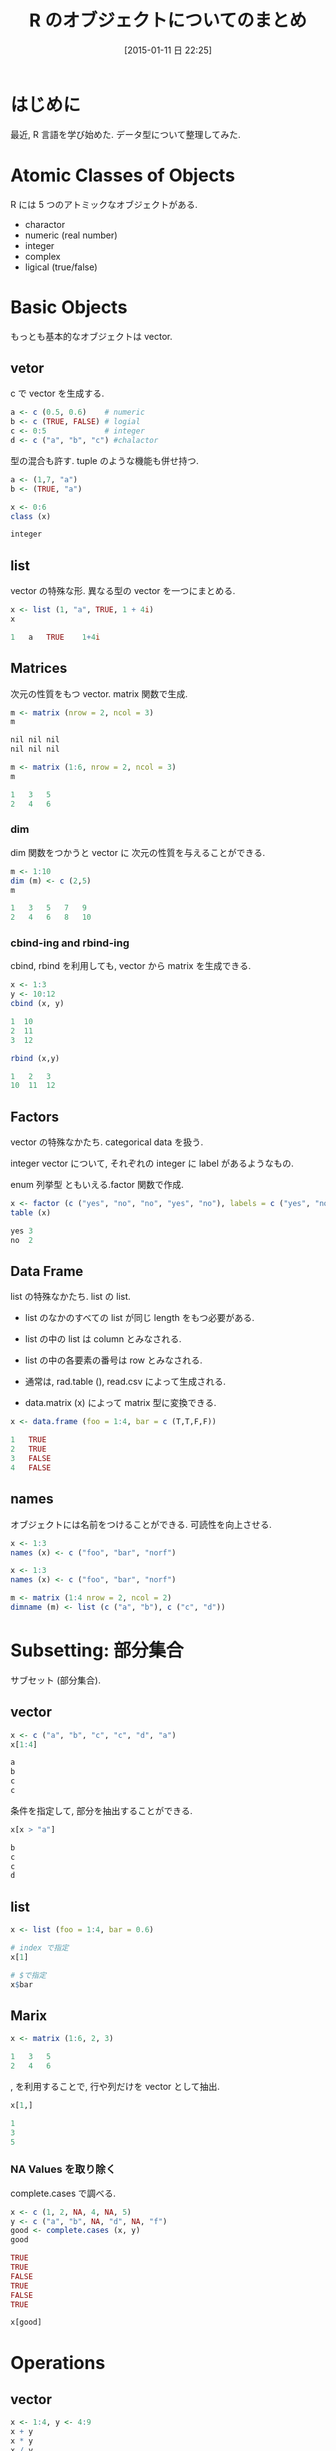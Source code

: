 #+BLOG: Futurismo
#+POSTID: 2926
#+DATE: [2015-01-11 日 22:25]
#+OPTIONS: toc:nil num:nil todo:nil pri:nil tags:nil ^:nil TeX:nil
#+CATEGORY: 技術メモ
#+TAGS: R
#+DESCRIPTION:  R のオブジェクトについてのまとめ
#+TITLE: R のオブジェクトについてのまとめ

* はじめに
  最近, R 言語を学び始めた. データ型について整理してみた.

* Atomic Classes of Objects
 R には 5 つのアトミックなオブジェクトがある.
 - charactor
 - numeric (real number)
 - integer
 - complex
 - ligical (true/false)

* Basic Objects
  もっとも基本的なオブジェクトは vector.

** vetor
    c で vector を生成する.

#+begin_src R :session ex :export both :results code
  a <- c (0.5, 0.6)    # numeric
  b <- c (TRUE, FALSE) # logial
  c <- 0:5             # integer     
  d <- c ("a", "b", "c") #chalactor
#+end_src

   型の混合も許す. tuple のような機能も併せ持つ.

#+begin_src R :session ex :export both :results code
a <- (1,7, "a")
b <- (TRUE, "a")
#+end_src

#+begin_src R :session ex :export both :results code
x <- 0:6
class (x)
#+end_src

#+BEGIN_SRC R
integer
#+END_SRC

** list
    vector の特殊な形. 異なる型の vector を一つにまとめる.

#+begin_src R :session ex :export both :results code
x <- list (1, "a", TRUE, 1 + 4i)
x
#+end_src

#+BEGIN_SRC R
1	a	TRUE	1+4i
#+END_SRC

** Matrices
    次元の性質をもつ vector. matrix 関数で生成.

#+begin_src R :session ex :export both :results code
m <- matrix (nrow = 2, ncol = 3)
m
#+end_src

#+BEGIN_SRC R
nil	nil	nil
nil	nil	nil
#+END_SRC

#+begin_src R :session ex :export both :results code
m <- matrix (1:6, nrow = 2, ncol = 3)
m
#+end_src

#+BEGIN_SRC R
1	3	5
2	4	6
#+END_SRC

*** dim
    dim 関数をつかうと vector に 次元の性質を与えることができる.

#+begin_src R :session ex :export both :results code
m <- 1:10
dim (m) <- c (2,5)
m
#+end_src

#+BEGIN_SRC R
1	3	5	7	9
2	4	6	8	10
#+END_SRC

*** cbind-ing and rbind-ing
    cbind, rbind を利用しても, vector から matrix を生成できる.

    #+begin_src R :session ex :export both :results code
     x <- 1:3
     y <- 10:12
     cbind (x, y)
    #+end_src

     #+BEGIN_SRC R
     1	10
     2	11
     3	12
     #+END_SRC

#+begin_src R :session ex :export both :results code
rbind (x,y)
#+end_src

#+BEGIN_SRC R
1	2	3
10	11	12
#+END_SRC

** Factors
   vector の特殊なかたち. categorical data を扱う.

   integer vector について, それぞれの integer に label があるようなもの.

   enum 列挙型 ともいえる.factor 関数で作成.

#+begin_src R :session ex :export both :results code
x <- factor (c ("yes", "no", "no", "yes", "no"), labels = c ("yes", "no"))
table (x)
#+end_src

#+BEGIN_SRC R
yes	3
no	2
#+END_SRC

** Data Frame
   list の特殊なかたち. list の list. 

    - list のなかのすべての list が同じ length をもつ必要がある.
    - list の中の list は column とみなされる.
    - list の中の各要素の番号は row とみなされる.

    - 通常は, rad.table (), read.csv によって生成される.
    - data.matrix (x) によって matrix 型に変換できる.

#+begin_src R :session ex :export both :results code
x <- data.frame (foo = 1:4, bar = c (T,T,F,F))
#+end_src

#+BEGIN_SRC R
1	TRUE
2	TRUE
3	FALSE
4	FALSE
#+END_SRC

** names
   オブジェクトには名前をつけることができる. 可読性を向上させる.

#+begin_src R :session ex :export both :results code
x <- 1:3
names (x) <- c ("foo", "bar", "norf")
#+end_src

#+begin_src R :session ex :export both :results code
x <- 1:3
names (x) <- c ("foo", "bar", "norf")

m <- matrix (1:4 nrow = 2, ncol = 2)
dimname (m) <- list (c ("a", "b"), c ("c", "d"))
#+end_src

* Subsetting: 部分集合
  サブセット (部分集合).

** vector

#+begin_src R :session ex :export both :results code
x <- c ("a", "b", "c", "c", "d", "a")
x[1:4]
#+end_src

#+BEGIN_SRC R
a
b
c
c
#+END_SRC

条件を指定して, 部分を抽出することができる.

#+begin_src R :session ex :export both :results code
x[x > "a"]
#+end_src

#+BEGIN_SRC R
b
c
c
d
#+END_SRC

** list

#+begin_src R :session ex :export both :results code
x <- list (foo = 1:4, bar = 0.6)

# index で指定
x[1]

# $で指定
x$bar
#+end_src

** Marix

#+begin_src R :session ex :export both :results code
x <- matrix (1:6, 2, 3)
#+end_src

#+BEGIN_SRC R
1	3	5
2	4	6
#+END_SRC

, を利用することで, 行や列だけを vector として抽出.

#+begin_src R :session ex :export both :results code
x[1,]
#+end_src

#+BEGIN_SRC R
1
3
5
#+END_SRC

*** NA Values を取り除く
    complete.cases で調べる.

   #+begin_src R :session ex :export both :results code
   x <- c (1, 2, NA, 4, NA, 5)
   y <- c ("a", "b", NA, "d", NA, "f")
   good <- complete.cases (x, y)
   good
   #+end_src

   #+RESULTS:
   #+BEGIN_SRC R
   TRUE
   TRUE
   FALSE
   TRUE
   FALSE
   TRUE
   #+END_SRC

#+begin_src R :session ex :export both :results code
x[good]
#+end_src

#+RESULTS:
#+BEGIN_SRC R
1
2
4
5
#+END_SRC
    
* Operations
** vector
#+begin_src R :session ex :export both :results code
x <- 1:4, y <- 4:9
x + y
x * y
x / y
#+end_src

#+begin_src R :session ex :export both :results code
x <- matrix (1:4, 2, 2) 
#+end_src

#+BEGIN_SRC R
1	3
2	4
#+END_SRC

** matrix

#+begin_src R :session ex :export both :results code
y <- matrix (rep (10, 4), 2, 2)
#+end_src

#+BEGIN_SRC R
10	10
10	10
#+END_SRC

#+begin_src R :session ex :export both :results code
x * y
#+end_src

#+BEGIN_SRC R
10	30
20	40
#+END_SRC
